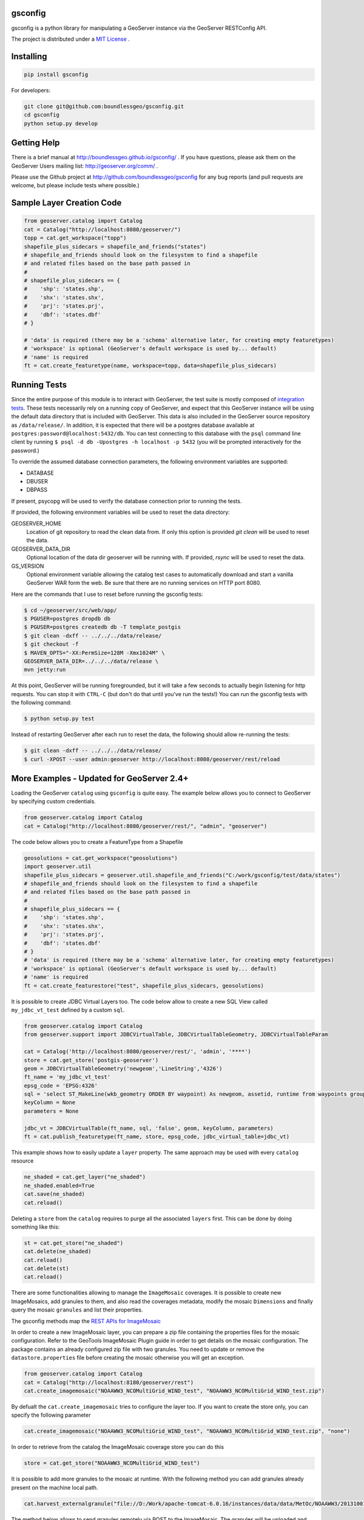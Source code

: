 gsconfig
========

.. image:: https://travis-ci.org/boundlessgeo/gsconfig.svg?branch=master
    :target: https://travis-ci.org/boundlessgeo/gsconfig

gsconfig is a python library for manipulating a GeoServer instance via the GeoServer RESTConfig API. 

The project is distributed under a `MIT License <LICENSE.txt>`_ .

Installing
==========

.. code-block:: shell

    pip install gsconfig

For developers:

.. code-block:: shell

    git clone git@github.com:boundlessgeo/gsconfig.git
    cd gsconfig
    python setup.py develop

Getting Help
============
There is a brief manual at http://boundlessgeo.github.io/gsconfig/ .
If you have questions, please ask them on the GeoServer Users mailing list: http://geoserver.org/comm/ .

Please use the Github project at http://github.com/boundlessgeo/gsconfig for any bug reports (and pull requests are welcome, but please include tests where possible.)

Sample Layer Creation Code
==========================

.. code-block:: python

    from geoserver.catalog import Catalog
    cat = Catalog("http://localhost:8080/geoserver/")
    topp = cat.get_workspace("topp")
    shapefile_plus_sidecars = shapefile_and_friends("states")
    # shapefile_and_friends should look on the filesystem to find a shapefile
    # and related files based on the base path passed in
    #
    # shapefile_plus_sidecars == {
    #    'shp': 'states.shp',
    #    'shx': 'states.shx',
    #    'prj': 'states.prj',
    #    'dbf': 'states.dbf'
    # }
    
    # 'data' is required (there may be a 'schema' alternative later, for creating empty featuretypes)
    # 'workspace' is optional (GeoServer's default workspace is used by... default)
    # 'name' is required
    ft = cat.create_featuretype(name, workspace=topp, data=shapefile_plus_sidecars)

Running Tests
=============

Since the entire purpose of this module is to interact with GeoServer, the test suite is mostly composed of `integration tests <http://en.wikipedia.org/wiki/Integration_testing>`_.  
These tests necessarily rely on a running copy of GeoServer, and expect that this GeoServer instance will be using the default data directory that is included with GeoServer.
This data is also included in the GeoServer source repository as ``/data/release/``.
In addition, it is expected that there will be a postgres database available at ``postgres:password@localhost:5432/db``.
You can test connecting to this database with the ``psql`` command line client by running ``$ psql -d db -Upostgres -h localhost -p 5432`` (you will be prompted interactively for the password.)

To override the assumed database connection parameters, the following environment variables are supported:

- DATABASE
- DBUSER
- DBPASS

If present, psycopg will be used to verify the database connection prior to running the tests.

If provided, the following environment variables will be used to reset the data directory:

GEOSERVER_HOME
    Location of git repository to read the clean data from. If only this option is provided
    `git clean` will be used to reset the data.
GEOSERVER_DATA_DIR
    Optional location of the data dir geoserver will be running with. If provided, `rsync`
    will be used to reset the data.
GS_VERSION
    Optional environment variable allowing the catalog test cases to automatically download
    and start a vanilla GeoServer WAR form the web.
    Be sure that there are no running services on HTTP port 8080.

Here are the commands that I use to reset before running the gsconfig tests:

.. code-block:: shell

    $ cd ~/geoserver/src/web/app/
    $ PGUSER=postgres dropdb db
    $ PGUSER=postgres createdb db -T template_postgis
    $ git clean -dxff -- ../../../data/release/
    $ git checkout -f
    $ MAVEN_OPTS="-XX:PermSize=128M -Xmx1024M" \
    GEOSERVER_DATA_DIR=../../../data/release \
    mvn jetty:run

At this point, GeoServer will be running foregrounded, but it will take a few seconds to actually begin listening for http requests.
You can stop it with ``CTRL-C`` (but don't do that until you've run the tests!)
You can run the gsconfig tests with the following command:

.. code-block:: shell

    $ python setup.py test

Instead of restarting GeoServer after each run to reset the data, the following should allow re-running the tests:

.. code-block:: shell

    $ git clean -dxff -- ../../../data/release/
    $ curl -XPOST --user admin:geoserver http://localhost:8080/geoserver/rest/reload

More Examples - Updated for GeoServer 2.4+
==========================================

Loading the GeoServer ``catalog`` using ``gsconfig`` is quite easy. The example below allows you to connect to GeoServer by specifying custom credentials.

.. code-block:: python

    from geoserver.catalog import Catalog
    cat = Catalog("http://localhost:8080/geoserver/rest/", "admin", "geoserver")

The code below allows you to create a FeatureType from a Shapefile

.. code-block:: python

    geosolutions = cat.get_workspace("geosolutions")
    import geoserver.util
    shapefile_plus_sidecars = geoserver.util.shapefile_and_friends("C:/work/gsconfig/test/data/states")
    # shapefile_and_friends should look on the filesystem to find a shapefile
    # and related files based on the base path passed in
    #
    # shapefile_plus_sidecars == {
    #    'shp': 'states.shp',
    #    'shx': 'states.shx',
    #    'prj': 'states.prj',
    #    'dbf': 'states.dbf'
    # }
    # 'data' is required (there may be a 'schema' alternative later, for creating empty featuretypes)
    # 'workspace' is optional (GeoServer's default workspace is used by... default)
    # 'name' is required
    ft = cat.create_featurestore("test", shapefile_plus_sidecars, geosolutions)

It is possible to create JDBC Virtual Layers too. The code below allow to create a new SQL View called ``my_jdbc_vt_test`` defined by a custom ``sql``.

.. code-block:: python

    from geoserver.catalog import Catalog
    from geoserver.support import JDBCVirtualTable, JDBCVirtualTableGeometry, JDBCVirtualTableParam

    cat = Catalog('http://localhost:8080/geoserver/rest/', 'admin', '****')
    store = cat.get_store('postgis-geoserver')
    geom = JDBCVirtualTableGeometry('newgeom','LineString','4326')
    ft_name = 'my_jdbc_vt_test'
    epsg_code = 'EPSG:4326'
    sql = 'select ST_MakeLine(wkb_geometry ORDER BY waypoint) As newgeom, assetid, runtime from waypoints group by assetid,runtime'
    keyColumn = None
    parameters = None

    jdbc_vt = JDBCVirtualTable(ft_name, sql, 'false', geom, keyColumn, parameters)
    ft = cat.publish_featuretype(ft_name, store, epsg_code, jdbc_virtual_table=jdbc_vt)
    
This example shows how to easily update a ``layer`` property. The same approach may be used with every ``catalog`` resource

.. code-block:: python

    ne_shaded = cat.get_layer("ne_shaded")
    ne_shaded.enabled=True
    cat.save(ne_shaded)
    cat.reload()

Deleting a ``store`` from the ``catalog`` requires to purge all the associated ``layers`` first. This can be done by doing something like this:

.. code-block:: python

    st = cat.get_store("ne_shaded")
    cat.delete(ne_shaded)
    cat.reload()
    cat.delete(st)
    cat.reload()

There are some functionalities allowing to manage the ``ImageMosaic`` coverages. It is possible to create new ImageMosaics, add granules to them,
and also read the coverages metadata, modify the mosaic ``Dimensions`` and finally query the mosaic ``granules`` and list their properties.

The gsconfig methods map the `REST APIs for ImageMosaic <http://docs.geoserver.org/stable/en/user/rest/examples/curl.html#uploading-and-modifying-a-image-mosaic>`_

In order to create a new ImageMosaic layer, you can prepare a zip file containing the properties files for the mosaic configuration. Refer to the GeoTools ImageMosaic Plugin guide
in order to get details on the mosaic configuration. The package contains an already configured zip file with two granules.
You need to update or remove the ``datastore.properties`` file before creating the mosaic otherwise you will get an exception.

.. code-block:: python

    from geoserver.catalog import Catalog
    cat = Catalog("http://localhost:8180/geoserver/rest")
    cat.create_imagemosaic("NOAAWW3_NCOMultiGrid_WIND_test", "NOAAWW3_NCOMultiGrid_WIND_test.zip")

By defualt the ``cat.create_imagemosaic`` tries to configure the layer too. If you want to create the store only, you can specify the following parameter

.. code-block:: python

    cat.create_imagemosaic("NOAAWW3_NCOMultiGrid_WIND_test", "NOAAWW3_NCOMultiGrid_WIND_test.zip", "none")

In order to retrieve from the catalog the ImageMosaic coverage store you can do this

.. code-block:: python

    store = cat.get_store("NOAAWW3_NCOMultiGrid_WIND_test")

It is possible to add more granules to the mosaic at runtime.
With the following method you can add granules already present on the machine local path.

.. code-block:: python

    cat.harvest_externalgranule("file://D:/Work/apache-tomcat-6.0.16/instances/data/data/MetOc/NOAAWW3/20131001/WIND/NOAAWW3_NCOMultiGrid__WIND_000_20131001T000000.tif", store)

The method below allows to send granules remotely via POST to the ImageMosaic.
The granules will be uploaded and stored on the ImageMosaic index folder.

.. code-block:: python

    cat.harvest_uploadgranule("NOAAWW3_NCOMultiGrid__WIND_000_20131002T000000.zip", store)

To delete an ImageMosaic store, you can follow the standard approach, by deleting the layers first.
*ATTENTION*: at this time you need to manually cleanup the data dir from the mosaic granules and, in case you used a DB datastore, you must also drop the mosaic tables.

.. code-block:: python

    layer = cat.get_layer("NOAAWW3_NCOMultiGrid_WIND_test")
    cat.delete(layer)
    cat.reload()
    cat.delete(store)
    cat.reload()

The method below allows you the load and update the coverage metadata of the ImageMosaic.
You need to do this for every coverage of the ImageMosaic of course.

.. code-block:: python

    coverage = cat.get_resource_by_url("http://localhost:8180/geoserver/rest/workspaces/natocmre/coveragestores/NOAAWW3_NCOMultiGrid_WIND_test/coverages/NOAAWW3_NCOMultiGrid_WIND_test.xml")
    coverage.supported_formats = ['GEOTIFF']
    cat.save(coverage)

By default the ImageMosaic layer has not the coverage dimensions configured. It is possible using the coverage metadata to update and manage the coverage dimensions.
*ATTENTION*: notice that the ``presentation`` parameters accepts only one among the following values {'LIST', 'DISCRETE_INTERVAL', 'CONTINUOUS_INTERVAL'}

.. code-block:: python

    from geoserver.support import DimensionInfo
    timeInfo = DimensionInfo("time", "true", "LIST", None, "ISO8601", None)
    coverage.metadata = ({'dirName':'NOAAWW3_NCOMultiGrid_WIND_test_NOAAWW3_NCOMultiGrid_WIND_test', 'time': timeInfo})
    cat.save(coverage)

One the ImageMosaic has been configures, it is possible to read the coverages along with their granule schema and granule info.

.. code-block:: python

    from geoserver.catalog import Catalog
    cat = Catalog("http://localhost:8180/geoserver/rest")
    store = cat.get_store("NOAAWW3_NCOMultiGrid_WIND_test")
    coverages = cat.mosaic_coverages(store)
    schema = cat.mosaic_coverage_schema(coverages['coverages']['coverage'][0]['name'], store)
    granules = cat.mosaic_granules(coverages['coverages']['coverage'][0]['name'], store)

The granules details can be easily read by doing something like this:

.. code-block:: python

    granules['crs']['properties']['name']
    granules['features']
    granules['features'][0]['properties']['time']
    granules['features'][0]['properties']['location']
    granules['features'][0]['properties']['run']

When the mosaic grows up and starts having a huge set of granules, you may need to filter the granules query through a CQL filter on the coverage schema attributes.

.. code-block:: python

    granules = cat.mosaic_granules(coverages['coverages']['coverage'][0]['name'], store, "time >= '2013-10-01T03:00:00.000Z'")
    granules = cat.mosaic_granules(coverages['coverages']['coverage'][0]['name'], store, "time >= '2013-10-01T03:00:00.000Z' AND run = 0")
    granules = cat.mosaic_granules(coverages['coverages']['coverage'][0]['name'], store, "location LIKE '%20131002T000000.tif'")
